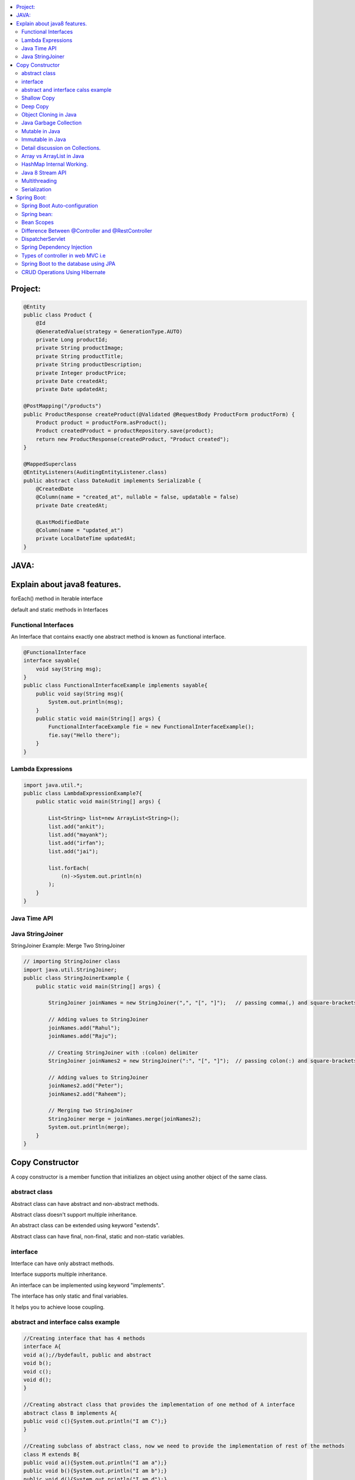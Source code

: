 
.. contents::
   :local:
   :depth: 3
   
   
Project:
===============================================================================

.. code:: c++

      @Entity
      public class Product {
          @Id
          @GeneratedValue(strategy = GenerationType.AUTO)
          private Long productId;
          private String productImage;
          private String productTitle;
          private String productDescription;
          private Integer productPrice;
          private Date createdAt;
          private Date updatedAt;

      @PostMapping("/products")
      public ProductResponse createProduct(@Validated @RequestBody ProductForm productForm) {
          Product product = productForm.asProduct();
          Product createdProduct = productRepository.save(product);
          return new ProductResponse(createdProduct, "Product created");
      }

      @MappedSuperclass
      @EntityListeners(AuditingEntityListener.class)
      public abstract class DateAudit implements Serializable {
          @CreatedDate
          @Column(name = "created_at", nullable = false, updatable = false)
          private Date createdAt;

          @LastModifiedDate
          @Column(name = "updated_at")
          private LocalDateTime updatedAt;
      }
    
    

   
JAVA:
===============================================================================

Explain about java8 features.
===============================================================================

forEach() method in Iterable interface

default and static methods in Interfaces

Functional Interfaces
------------

An Interface that contains exactly one abstract method is known as functional interface.

.. code:: c++

      @FunctionalInterface  
      interface sayable{  
          void say(String msg);  
      }  
      public class FunctionalInterfaceExample implements sayable{  
          public void say(String msg){  
              System.out.println(msg);  
          }  
          public static void main(String[] args) {  
              FunctionalInterfaceExample fie = new FunctionalInterfaceExample();  
              fie.say("Hello there");  
          }  
      }  


Lambda Expressions
------------

.. code:: c++

      import java.util.*;  
      public class LambdaExpressionExample7{  
          public static void main(String[] args) {  

              List<String> list=new ArrayList<String>();  
              list.add("ankit");  
              list.add("mayank");  
              list.add("irfan");  
              list.add("jai");  

              list.forEach(  
                  (n)->System.out.println(n)  
              );  
          }  
      }  


Java Time API
------------

Java StringJoiner
------------

StringJoiner Example: Merge Two StringJoiner

.. code:: c++

      // importing StringJoiner class  
      import java.util.StringJoiner;  
      public class StringJoinerExample {  
          public static void main(String[] args) {  

              StringJoiner joinNames = new StringJoiner(",", "[", "]");   // passing comma(,) and square-brackets as delimiter   

              // Adding values to StringJoiner  
              joinNames.add("Rahul");  
              joinNames.add("Raju");  

              // Creating StringJoiner with :(colon) delimiter  
              StringJoiner joinNames2 = new StringJoiner(":", "[", "]");  // passing colon(:) and square-brackets as delimiter   

              // Adding values to StringJoiner  
              joinNames2.add("Peter");  
              joinNames2.add("Raheem");  

              // Merging two StringJoiner  
              StringJoiner merge = joinNames.merge(joinNames2);   
              System.out.println(merge);  
          }  
      }  



Copy Constructor
===============================================================================

A copy constructor is a member function that initializes an object using another object of the same class.

abstract class
------------

Abstract class can have abstract and non-abstract methods.

Abstract class doesn't support multiple inheritance.

An abstract class can be extended using keyword "extends".

Abstract class can have final, non-final, static and non-static variables.


interface
------------

Interface can have only abstract methods.

Interface supports multiple inheritance.

An interface can be implemented using keyword "implements".

The interface has only static and final variables.

It helps you to achieve loose coupling.

abstract and interface calss example
------------

.. code:: c++

      //Creating interface that has 4 methods  
      interface A{  
      void a();//bydefault, public and abstract  
      void b();  
      void c();  
      void d();  
      }  

      //Creating abstract class that provides the implementation of one method of A interface  
      abstract class B implements A{  
      public void c(){System.out.println("I am C");}  
      }  

      //Creating subclass of abstract class, now we need to provide the implementation of rest of the methods  
      class M extends B{  
      public void a(){System.out.println("I am a");}  
      public void b(){System.out.println("I am b");}  
      public void d(){System.out.println("I am d");}  
      }  

      //Creating a test class that calls the methods of A interface  
      class Test5{  
      public static void main(String args[]){  
      A a=new M();  
      a.a();  
      a.b();  
      a.c();  
      a.d();  
      }}  




Shallow Copy
------------

Deep Copy
------------

Object Cloning in Java
------------

The object cloning is a way to create exact copy of an object. The clone() method of Object class is used to clone an object.

The java.lang.Cloneable interface must be implemented by the class whose object clone we want to create. If we don't implement Cloneable interface, clone() method generates CloneNotSupportedException.

Java Garbage Collection
------------

In java, garbage means unreferenced objects. In other words, it is a way to destroy the unused objects.

in java it is performed automatically. So, java provides better memory management.

Mutable in Java
------------

We can change the value of mutable objects after initialization.

It supports get() and set() methods to dela with the object.

Immutable in Java
------------

Once an immutable object is initiated; We can not change its values.

It only supports get() method to pass the value of the object.

The essentials for creating an immutable class are final class, private fields, final mutable objects.

Detail discussion on Collections.
------------

Array vs ArrayList in Java
------------

Array is a fixed length data structure whereas ArrayList is a variable length Collection class.

We cannot change length of array once created in Java but ArrayList can be changed.

We cannot store primitives in ArrayList, it can only store objects. But array can contain both primitives and objects in Java.

HashMap Internal Working.
------------

It uses an array and LinkedList data structure internally for storing Key and Value.

HashMap is faster than TreeMap because it provides constant-time performance that is O(1) for the basic operations like get() and put().

Java 8 Stream API
------------

Java Stream Example: Find Max and Min Product Price

.. code:: c++

      import java.util.*;    
      class Product{    
          int id;    
          String name;    
          float price;    
          public Product(int id, String name, float price) {    
              this.id = id;    
              this.name = name;    
              this.price = price;    
          }    
      }    
      public class JavaStreamExample {    
          public static void main(String[] args) {    
              List<Product> productsList = new ArrayList<Product>();    
              //Adding Products    
              productsList.add(new Product(1,"HP Laptop",25000f));    
              productsList.add(new Product(2,"Dell Laptop",30000f));    
              productsList.add(new Product(3,"Lenevo Laptop",28000f));    
              productsList.add(new Product(4,"Sony Laptop",28000f));    
              productsList.add(new Product(5,"Apple Laptop",90000f));    
              // max() method to get max Product price     
              Product productA = productsList.stream().max((product1, product2)->product1.price > product2.price ? 1: -1).get();    
              System.out.println(productA.price);    
              // min() method to get min Product price    
              Product productB = productsList.stream().min((product1, product2)->product1.price > product2.price ? 1: -1).get();    
              System.out.println(productB.price);    

          }    
      }    



Multithreading
------------

It is a process of executing multiple threads simultaneously.

Threads can be created by using two mechanisms : 

Extending the Thread class 

Implementing the Runnable Interface

Serialization
------------

Serialization in Java is a mechanism of writing the state of an object into a byte-stream.

For serializing the object, we call the writeObject() method of ObjectOutputStream class.



Spring Boot:
===============================================================================


Spring Boot Auto-configuration
------------

Spring Boot auto-configuration automatically configures the Spring application based on the jar dependencies that we have added.

Spring bean:
------------

In Spring, the objects are the backbone of our application,

an instance of a class managed by the Spring IoC container are called beans.

Spring (IoC) Container: the core part of Spring that is responsible for managing all the beans

Bean Scopes
------------

singleton

prototype

request

session

global-session

Difference Between @Controller and @RestController 
------------

@Controller is used to mark classes as Spring MVC Controller.

@RestController is a convenience annotation that does nothing more than adding the @Controller and @ResponseBody annotations

.. code:: c++

      @Controller
      @ResponseBody
      public class MyController { }

      @RestController
      public class MyRestController { }

DispatcherServlet
------------

The DispatcherServlet is the front controller in Spring web applications. It's used to create web applications and REST services in Spring MVC. In a traditional Spring web application, this servlet is defined in the web.xml file.

DispatcherServlet receives all of the HTTP requests and delegates them to controller classes.


Spring Dependency Injection
------------

Dependency Injection is a fundamental aspect of the Spring framework, through which the Spring container “injects” objects into other objects or “dependencies”.

Spring framework provides two ways to inject dependency

By Constructor

By Setter method

Types of controller in web MVC i.e
------------

1. Basic Controller
2. Simple Form Controller
3. Multi Action Controller
4. Wizard Form Controller
5. Abstract Command Controller

Spring Boot to the database using JPA
------------

Spring Boot provides spring-boot-starter-data-jpa starter to connect Spring application with relational database efficiently.

we can use it into project POM (Project Object Model) file.

CRUD Operations Using Hibernate
------------

.. code:: c++
